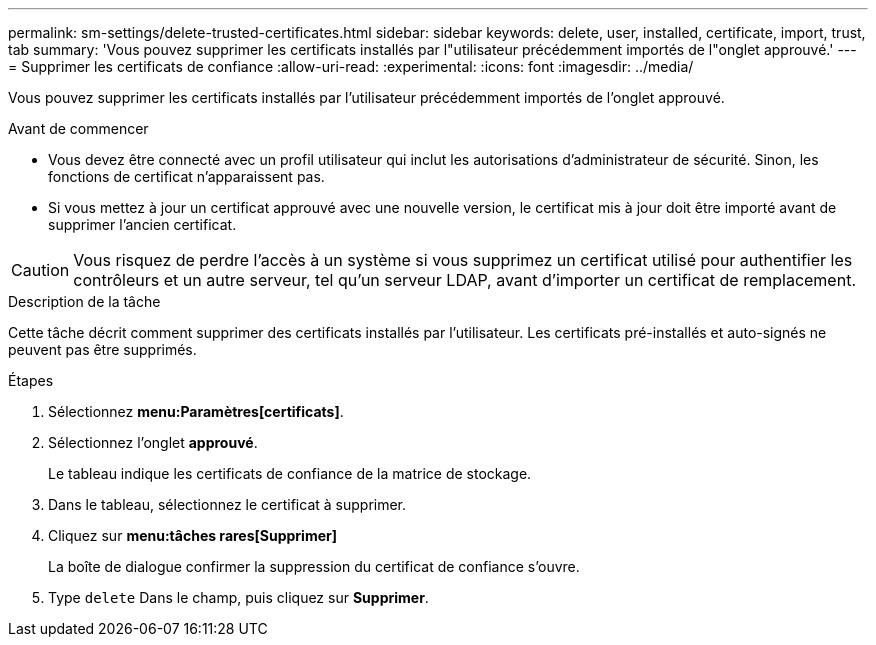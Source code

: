 ---
permalink: sm-settings/delete-trusted-certificates.html 
sidebar: sidebar 
keywords: delete, user, installed, certificate, import, trust, tab 
summary: 'Vous pouvez supprimer les certificats installés par l"utilisateur précédemment importés de l"onglet approuvé.' 
---
= Supprimer les certificats de confiance
:allow-uri-read: 
:experimental: 
:icons: font
:imagesdir: ../media/


[role="lead"]
Vous pouvez supprimer les certificats installés par l'utilisateur précédemment importés de l'onglet approuvé.

.Avant de commencer
* Vous devez être connecté avec un profil utilisateur qui inclut les autorisations d'administrateur de sécurité. Sinon, les fonctions de certificat n'apparaissent pas.
* Si vous mettez à jour un certificat approuvé avec une nouvelle version, le certificat mis à jour doit être importé avant de supprimer l'ancien certificat.


[CAUTION]
====
Vous risquez de perdre l'accès à un système si vous supprimez un certificat utilisé pour authentifier les contrôleurs et un autre serveur, tel qu'un serveur LDAP, avant d'importer un certificat de remplacement.

====
.Description de la tâche
Cette tâche décrit comment supprimer des certificats installés par l'utilisateur. Les certificats pré-installés et auto-signés ne peuvent pas être supprimés.

.Étapes
. Sélectionnez *menu:Paramètres[certificats]*.
. Sélectionnez l'onglet *approuvé*.
+
Le tableau indique les certificats de confiance de la matrice de stockage.

. Dans le tableau, sélectionnez le certificat à supprimer.
. Cliquez sur *menu:tâches rares[Supprimer]*
+
La boîte de dialogue confirmer la suppression du certificat de confiance s'ouvre.

. Type `delete` Dans le champ, puis cliquez sur *Supprimer*.

